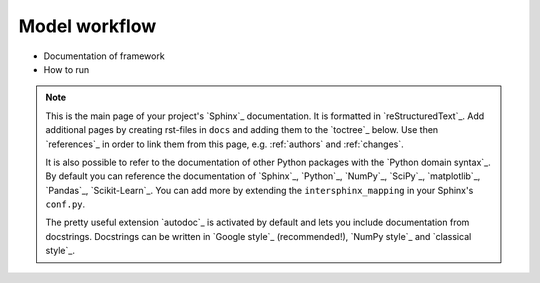 .. _model:

=======
Model workflow
=======

* Documentation of framework

* How to run


.. note::

    This is the main page of your project's `Sphinx`_ documentation.
    It is formatted in `reStructuredText`_. Add additional pages
    by creating rst-files in ``docs`` and adding them to the `toctree`_ below.
    Use then `references`_ in order to link them from this page, e.g.
    :ref:`authors` and :ref:`changes`.

    It is also possible to refer to the documentation of other Python packages
    with the `Python domain syntax`_. By default you can reference the
    documentation of `Sphinx`_, `Python`_, `NumPy`_, `SciPy`_, `matplotlib`_,
    `Pandas`_, `Scikit-Learn`_. You can add more by extending the
    ``intersphinx_mapping`` in your Sphinx's ``conf.py``.

    The pretty useful extension `autodoc`_ is activated by default and lets
    you include documentation from docstrings. Docstrings can be written in
    `Google style`_ (recommended!), `NumPy style`_ and `classical style`_.


